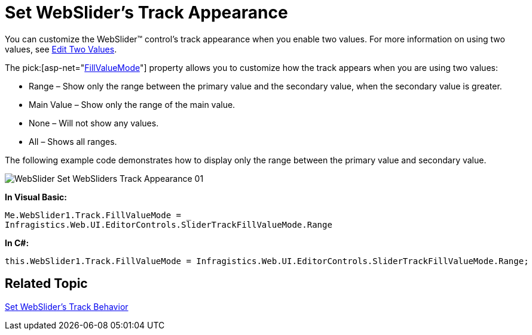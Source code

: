 ﻿////

|metadata|
{
    "name": "webslider-set-websliders-track-appearance",
    "controlName": ["WebSlider"],
    "tags": [],
    "guid": "{9CF22204-5E13-4CE7-82F9-A8710B5308BF}",  
    "buildFlags": [],
    "createdOn": "2008-12-05T17:01:44Z"
}
|metadata|
////

= Set WebSlider's Track Appearance

You can customize the WebSlider™ control's track appearance when you enable two values. For more information on using two values, see link:webslider-edit-two-values.html[Edit Two Values].

The  pick:[asp-net="link:infragistics4.web.v{ProductVersion}~infragistics.web.ui.editorcontrols.slidertrack~fillvaluemode.html[FillValueMode]"]  property allows you to customize how the track appears when you are using two values:

* Range – Show only the range between the primary value and the secondary value, when the secondary value is greater.
* Main Value – Show only the range of the main value.
* None – Will not show any values.
* All – Shows all ranges.

The following example code demonstrates how to display only the range between the primary value and secondary value.

image::images/WebSlider_Set_WebSliders_Track_Appearance_01.png[]

*In Visual Basic:*

----
Me.WebSlider1.Track.FillValueMode = _
Infragistics.Web.UI.EditorControls.SliderTrackFillValueMode.Range
----

*In C#:*

----
this.WebSlider1.Track.FillValueMode = Infragistics.Web.UI.EditorControls.SliderTrackFillValueMode.Range;
----

== Related Topic

link:webslider-set-websliders-track-behavior.html[Set WebSlider's Track Behavior]